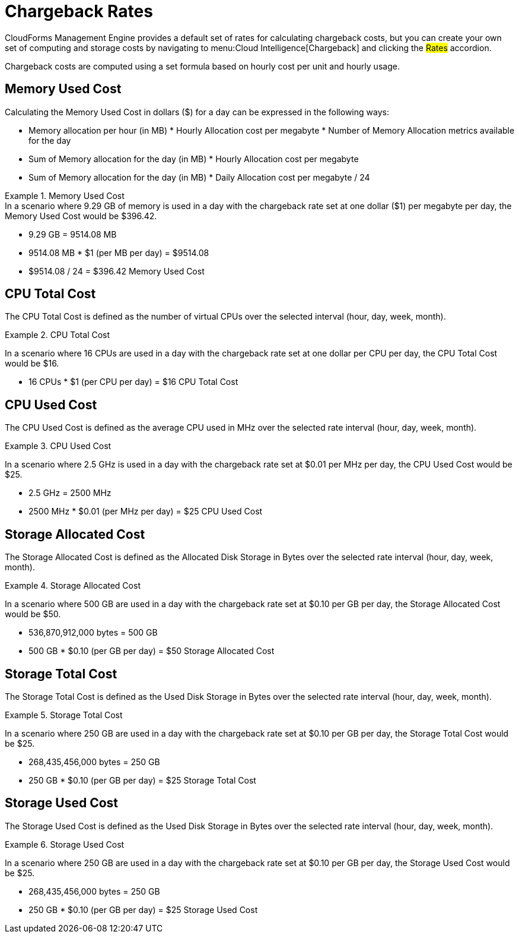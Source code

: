 = Chargeback Rates

CloudForms Management Engine provides a default set of rates for calculating chargeback costs, but you can create your own set of computing and storage costs by navigating to menu:Cloud Intelligence[Chargeback] and clicking the #Rates# accordion. 

Chargeback costs are computed using a set formula based on hourly cost per unit and hourly usage. 

== Memory Used Cost

Calculating the Memory Used Cost in dollars ($) for a day can be expressed in the following ways:  

* Memory allocation per hour (in MB) * Hourly Allocation cost per megabyte * Number of Memory Allocation metrics available for the day 
* Sum of Memory allocation for the day (in MB) * Hourly Allocation cost per megabyte 
* Sum of Memory allocation for the day (in MB) * Daily Allocation cost per megabyte / 24 

.Memory Used Cost
[example]
In a scenario where 9.29 GB of memory is used in a day with the chargeback rate set at one dollar ($1) per megabyte per day, the Memory Used Cost would be $396.42.
 

* 9.29 GB = 9514.08 MB 
* 9514.08 MB * $1 (per MB per day) = $9514.08 
* $9514.08 / 24 = $396.42 Memory Used Cost 		

== CPU Total Cost

The CPU Total Cost is defined as the number of virtual CPUs over the selected interval (hour, day, week, month).

.CPU Total Cost
====
In a scenario where 16 CPUs are used in a day with the chargeback rate set at one dollar per CPU per day, the CPU Total Cost would be $16.

* 16 CPUs * $1 (per CPU per day) = $16 CPU Total Cost
====

== CPU Used Cost

The CPU Used Cost is defined as the average CPU used in MHz over the selected rate interval (hour, day, week, month).

.CPU Used Cost
====
In a scenario where 2.5 GHz is used in a day with the chargeback rate set at $0.01 per MHz per day, the CPU Used Cost would be $25.

* 2.5 GHz = 2500 MHz
* 2500 MHz * $0.01 (per MHz per day) = $25 CPU Used Cost
====

== Storage Allocated Cost

The Storage Allocated Cost is defined as the Allocated Disk Storage in Bytes over the selected rate interval (hour, day, week, month).

.Storage Allocated Cost
====
In a scenario where 500 GB are used in a day with the chargeback rate set at $0.10 per GB per day, the Storage Allocated Cost would be $50.

* 536,870,912,000 bytes = 500 GB
* 500 GB * $0.10 (per GB per day) = $50 Storage Allocated Cost
====

== Storage Total Cost

The Storage Total Cost is defined as the Used Disk Storage in Bytes over the selected rate interval (hour, day, week, month).

.Storage Total Cost
====
In a scenario where 250 GB are used in a day with the chargeback rate set at $0.10 per GB per day, the Storage Total Cost would be $25.

* 268,435,456,000 bytes = 250 GB
* 250 GB * $0.10 (per GB per day) = $25 Storage Total Cost
====

== Storage Used Cost

The Storage Used Cost is defined as the Used Disk Storage in Bytes over the selected rate interval (hour, day, week, month).

.Storage Used Cost
====
In a scenario where 250 GB are used in a day with the chargeback rate set at $0.10 per GB per day, the Storage Used Cost would be $25.

* 268,435,456,000 bytes = 250 GB
* 250 GB * $0.10 (per GB per day) = $25 Storage Used Cost
====